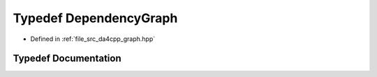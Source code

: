 .. _exhale_typedef_namespaceda4cpp_1_1graph_1a2a74a614f4148607b26a74f60bc16a1a:

Typedef DependencyGraph
=======================

- Defined in :ref:`file_src_da4cpp_graph.hpp`


Typedef Documentation
---------------------


.. doxygentypedef:: DependencyGraph
   :project: da4cpp